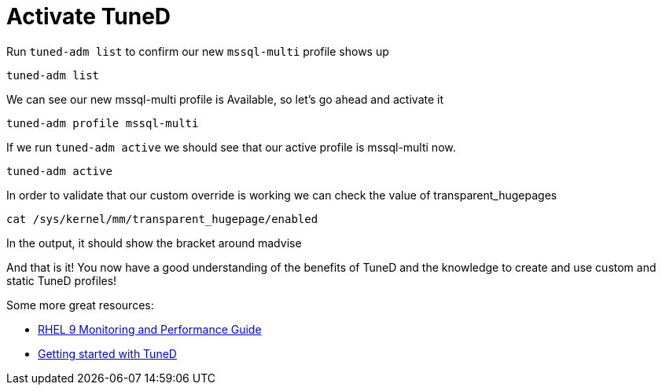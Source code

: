 # Activate TuneD

Run `+tuned-adm list+` to confirm our new `+mssql-multi+` profile shows
up

[source,bash]
----
tuned-adm list
----

We can see our new mssql-multi profile is Available, so let’s go ahead
and activate it

[source,bash]
----
tuned-adm profile mssql-multi
----

If we run `+tuned-adm active+` we should see that our active profile is
mssql-multi now.

[source,bash]
----
tuned-adm active
----

In order to validate that our custom override is working we can check
the value of transparent_hugepages

[source,bash]
----
cat /sys/kernel/mm/transparent_hugepage/enabled
----

In the output, it should show the bracket around madvise

And that is it! You now have a good understanding of the benefits of
TuneD and the knowledge to create and use custom and static TuneD
profiles!

Some more great resources:


* https://access.redhat.com/documentation/en-us/red_hat_enterprise_linux/9/html/monitoring_and_managing_system_status_and_performance/index[RHEL 9 Monitoring and Performance Guide]

* https://access.redhat.com/documentation/en-us/red_hat_enterprise_linux/8/html/monitoring_and_managing_system_status_and_performance/getting-started-with-tuned_monitoring-and-managing-system-status-and-performance[Getting started with TuneD]
